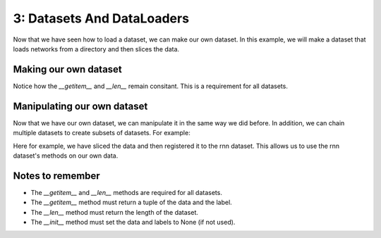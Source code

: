 3: Datasets And DataLoaders
===========================

Now that we have seen how to load a dataset, we can make our own dataset. In this example, we will make a dataset that loads networks from a directory and then slices the data.

Making our own dataset
-----------------------

.. code-block:: python
   class samples(RepKitDataset):
      def __init__(self, file_path: str, preprocess: str = None) -> None:

         self.data = None
         self.labels = None

         data = io.loadmat(file_path)
         
         ltm = data["all_ltm_spks"]
         tst = data["all_tst_spks"]
         wm = data["all_wm_spks"]

         ltm = self.slice_data(ltm, 2500)
         tst = self.slice_data(tst, 2000)
         wm = self.slice_data(wm, 2500)

         self.data = np.array([ltm, tst, wm]).transpose(1,0,2)
   
      def slice_data(self, arr, min_len):
         t = []
         for i in range(60):
               t.append(arr[i][:min_len])
         return np.array(t)
      
      def __len__(self):
         return len(self.data)

      def __getitem__(self, idx):
         return self.data[idx], self.labels[idx] if self.labels is not None else None


Notice how the `__getitem__` and `__len__` remain consitant. This is a requirement for all datasets.

Manipulating our own dataset
----------------------------

Now that we have our own dataset, we can manipulate it in the same way we did before.
In addition, we can chain multiple datasets to create subsets of datasets. For example:

.. code-block:: python
   from RepKit.dataset import rnn
   dataset = samples("n1.mat", preprocess="slice")
   xt, _ = dataset[0]
   datas = rnn.register(xt, None)
   datas.data.shape

Here for example, we have sliced the data and then registered it to the rnn dataset. This allows us to use the rnn dataset's methods on our own data.

Notes to remember
-----------------

- The `__getitem__` and `__len__` methods are required for all datasets.
- The `__getitem__` method must return a tuple of the data and the label.
- The `__len__` method must return the length of the dataset.
- The `__init__` method must set the data and labels to None (if not used).
